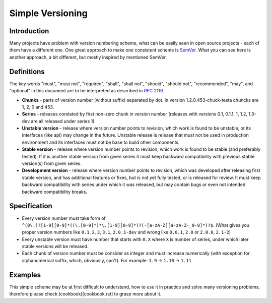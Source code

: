 Simple Versioning
==========

Introduction
------------

Many projects have problem with version numbering scheme, what can be easily
seen in open source projects - each of them have a different one. One great
approach to make one consistent scheme is `SemVer <http://semver.org>`_.  What
you can see here is another approach, a bit different, but mostly inspired by
mentioned SemVer.

Definitions
-----------

The key words "must", "must not", "required", "shall", "shall not", "should",
"should not", "recommended", "may", and "optional" in this document are to be
interpreted as described in `RFC 2119 <http://tools.ietf.org/html/rfc2119>`_.

* **Chunks** - parts of version number (without suffix) separated by dot. In
  version 1.2.0.453-chuck-testa chuncks are 1, 2, 0 and 453.

* **Series** - releases corelated by first non-zero chunk in version number
  (releases with versions 0.1, 0.1.1, 1, 1.2, 1.3-dev are all released under
  series 1)

* **Unstable version** - release where version number points to revision, which
  work is found to be unstable, or its interfaces (like api) may change in the
  future. Unstable release is release that must not be used in production
  environment and its interfaces must not be base to build other components.

* **Stable version** - release where version number points to revision, which
  work is found to be stable (and preferably tested). If it is another stable
  version from given series it must keep backward compatibility with previous
  stable version(s) from given series.

* **Development version** - release where version number points to revision,
  which was developed after releasing first stable version, and has additional
  features or fixes, but is not yet fully tested, or is released for review. It
  must keep backward compatibility with series under which it was released, but
  may contain bugs or even not intended backward compatibility breaks.

Specification
-------------

* Every version number must take form of
  ``^(0\.)?[1-9][0-9]*((\.[0-9]*)*\.[1-9][0-9]*)?(-[a-zA-Z][a-zA-Z-_0-9]*)?$``.
  (What gives you proper version numbers like ``0.1``, ``2``, ``3``, ``3.1``,
  ``2.0.1-dev`` and wrong like ``0.0.1``, ``2.0`` or ``2.0.0``, ``2.1-2``)

* Every unstable version must have number that starts with ``0.X`` where ``X``
  is number of series, under which later stable versions will be released.

* Each chunk of version number must be consider as integer and must increase
  numerically (with exception for alphanumerical suffix, which, obviously, can't).
  For example: ``1.9`` -> ``1.10`` -> ``1.11``.

Examples
--------

This simple scheme may be at first difficult to understand, how to use it in
practice and solve many versioning problems, therefore please check
(cookbook)[cookbook.rst] to grasp more about it.
